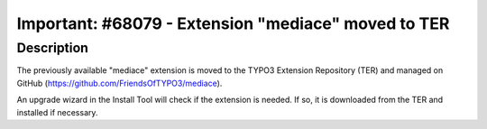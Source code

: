 ====================================================
Important: #68079 - Extension "mediace" moved to TER
====================================================

Description
===========

The previously available "mediace" extension is moved to the TYPO3 Extension Repository (TER) and managed on
GitHub (https://github.com/FriendsOfTYPO3/mediace).

An upgrade wizard in the Install Tool will check if the extension is needed. If so, it is downloaded from the TER
and installed if necessary.
